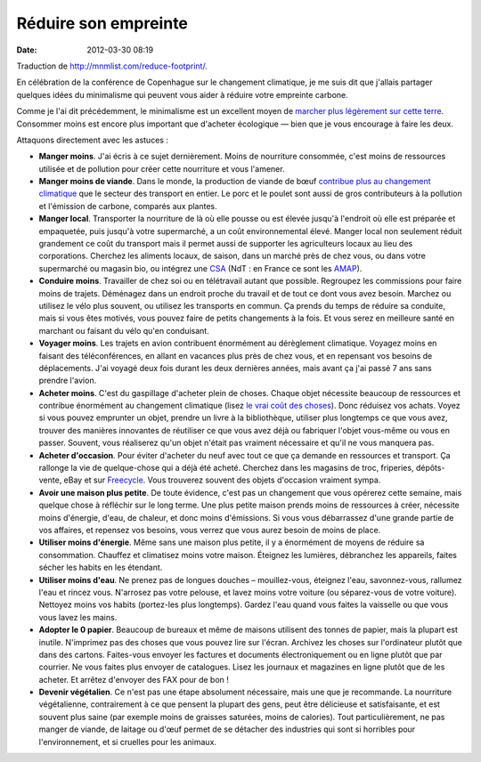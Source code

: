 Réduire son empreinte
#####################
:date: 2012-03-30 08:19

Traduction de http://mnmlist.com/reduce-footprint/.

En célébration de la conférence de Copenhague sur le changement climatique, je
me suis dit que j'allais partager quelques idées du minimalisme qui peuvent
vous aider à réduire votre empreinte carbone.

Comme je l'ai dit précédemment, le minimalisme est un excellent moyen de
`marcher plus légèrement sur cette terre
<../marchez-legerement-sur-ce-monde.html>`_. Consommer moins est encore plus
important que d'acheter écologique — bien que je vous encourage à faire les
deux.

Attaquons directement avec les astuces :

* **Manger moins**. J'ai écris à ce sujet dernièrement. Moins de nourriture
  consommée, c'est moins de ressources utilisée et de pollution pour créer
  cette nourriture et vous l'amener.
* **Manger moins de viande**. Dans le monde, la production de viande de bœuf
  `contribue plus au changement climatique
  <http://noimpactman.typepad.com/blog/2009/05/no-impact-mans-top-ten-ecolifestyle-changes.html>`_
  que le secteur des transport en entier. Le porc et le poulet sont aussi de
  gros contributeurs à la pollution et l'émission de carbone, comparés aux
  plantes.
* **Manger local**. Transporter la nourriture de là où elle pousse ou est
  élevée jusqu'à l'endroit où elle est préparée et empaquetée, puis jusqu'à
  votre supermarché, a un coût environnemental élevé. Manger local non
  seulement réduit grandement ce coût du transport mais il permet aussi de
  supporter les agriculteurs locaux au lieu des corporations. Cherchez les
  aliments locaux, de saison, dans un marché près de chez vous, ou dans votre
  supermarché ou magasin bio, ou intégrez une `CSA
  <http://www.localharvest.org/csa/>`_ (NdT : en France ce sont les `AMAP
  <http://fr.wikipedia.org/wiki/Association_pour_le_maintien_d%27une_agriculture_paysanne>`_).
* **Conduire moins**. Travailler de chez soi ou en télétravail autant que
  possible. Regroupez les commissions pour faire moins de trajets. Déménagez
  dans un endroit proche du travail et de tout ce dont vous avez besoin.
  Marchez ou utilisez le vélo plus souvent, ou utilisez les transports en
  commun. Ça prends du temps de réduire sa conduite, mais si vous êtes
  motivés, vous pouvez faire de petits changements à la fois. Et vous serez en
  meilleure santé en marchant ou faisant du vélo qu'en conduisant.
* **Voyager moins**. Les trajets en avion contribuent énormément au dérèglement
  climatique. Voyagez moins en faisant des téléconférences, en allant en
  vacances plus près de chez vous, et en repensant vos besoins de déplacements.
  J'ai voyagé deux fois durant les deux dernières années, mais avant ça j'ai
  passé 7 ans sans prendre l'avion.
* **Acheter moins**. C'est du gaspillage d'acheter plein de choses. Chaque
  objet nécessite beaucoup de ressources et contribue énormément au changement
  climatique (lisez `le vrai coût des choses
  <../le-vrai-cout-des-choses.html>`_). Donc réduisez vos achats. Voyez si vous
  pouvez emprunter un objet, prendre un livre à la bibliothèque, utiliser plus
  longtemps ce que vous avez, trouver des manières innovantes de réutiliser ce
  que vous avez déjà ou fabriquer l'objet vous-même ou vous en passer. Souvent,
  vous réaliserez qu'un objet n'était pas vraiment nécessaire et qu'il ne vous
  manquera pas.
* **Acheter d'occasion**. Pour éviter d'acheter du neuf avec tout ce que ça
  demande en ressources et transport. Ça rallonge la vie de quelque-chose qui a
  déjà été acheté. Cherchez dans les magasins de troc, friperies, dépôts-vente,
  eBay et sur `Freecycle <http://freecycle.org/>`_. Vous trouverez souvent des
  objets d'occasion vraiment sympa.
* **Avoir une maison plus petite**. De toute évidence, c'est pas un changement
  que vous opérerez cette semaine, mais quelque chose à réfléchir sur le long
  terme. Une plus petite maison prends moins de ressources à créer, nécessite
  moins d'énergie, d'eau, de chaleur, et donc moins d'émissions. Si vous vous
  débarrassez d'une grande partie de vos affaires, et repensez vos besoins,
  vous verrez que vous aurez besoin de moins de place.
* **Utiliser moins d'énergie**. Même sans une maison plus petite, il y a
  énormément de moyens de réduire sa consommation. Chauffez et climatisez moins
  votre maison. Éteignez les lumières, débranchez les appareils, faites sécher
  les habits en les étendant.
* **Utiliser moins d'eau**. Ne prenez pas de longues douches – mouillez-vous,
  éteignez l'eau, savonnez-vous, rallumez l'eau et rincez vous. N'arrosez pas
  votre pelouse, et lavez moins votre voiture (ou séparez-vous de votre
  voiture). Nettoyez moins vos habits (portez-les plus longtemps). Gardez l'eau
  quand vous faites la vaisselle ou que vous vous lavez les mains.
* **Adopter le 0 papier**. Beaucoup de bureaux et même de maisons utilisent des
  tonnes de papier, mais la plupart est inutile. N'imprimez pas des choses que
  vous pouvez lire sur l'écran. Archivez les choses sur l'ordinateur plutôt que
  dans des cartons. Faites-vous envoyer les factures et documents
  électroniquement ou en ligne plutôt que par courrier. Ne vous faites plus
  envoyer de catalogues. Lisez les journaux et magazines en ligne plutôt que de
  les acheter. Et arrêtez d'envoyer des FAX pour de bon !
* **Devenir végétalien**. Ce n'est pas une étape absolument nécessaire, mais
  une que je recommande. La nourriture végétalienne, contrairement à ce que
  pensent la plupart des gens, peut être délicieuse et satisfaisante, et est
  souvent plus saine (par exemple moins de graisses saturées, moins de
  calories). Tout particulièrement, ne pas manger de viande, de laitage ou
  d'œuf permet de se détacher des industries qui sont si horribles pour
  l'environnement, et si cruelles pour les animaux.
